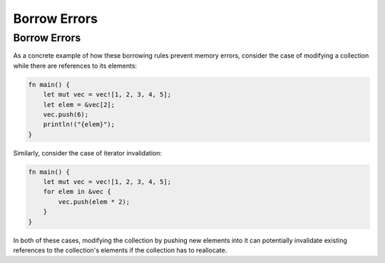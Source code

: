 ===============
Borrow Errors
===============

---------------
Borrow Errors
---------------

As a concrete example of how these borrowing rules prevent memory
errors, consider the case of modifying a collection while there are
references to its elements:

.. code:: rust

   fn main() {
       let mut vec = vec![1, 2, 3, 4, 5];
       let elem = &vec[2];
       vec.push(6);
       println!("{elem}");
   }

Similarly, consider the case of iterator invalidation:

.. code:: rust

   fn main() {
       let mut vec = vec![1, 2, 3, 4, 5];
       for elem in &vec {
           vec.push(elem * 2);
       }
   }

In both of these cases, modifying the collection by pushing new
elements into it can potentially invalidate existing references to
the collection's elements if the collection has to reallocate.
